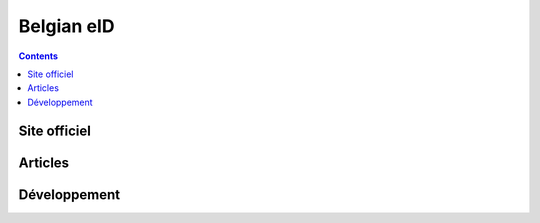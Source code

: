 ﻿

.. index::
   pair: Identity cards ; Belgique
   pair: Smartcard; beid

.. _belgique_identity_cards:

===============
Belgian eID
===============


.. seealso::

   - http://eid.belgium.be/fr/
   - http://code.google.com/p/eid-mw/


.. contents::
   :depth: 3


Site officiel
=============

.. seealso::

   - http://eid.belgium.be/fr/


Articles
=========

.. seealso::

   - http://mart-e.be/post/beid-linux-1
   - http://mart-e.be/post/beid-linux-2



Développement
=============


.. seealso::

   - http://code.google.com/p/eid-mw/


